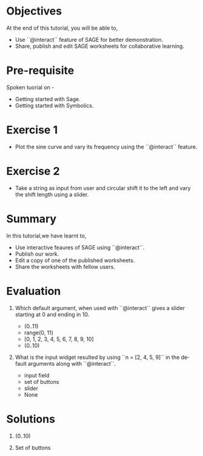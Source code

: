 #+LaTeX_CLASS: beamer
#+LaTeX_CLASS_OPTIONS: [presentation]
#+BEAMER_FRAME_LEVEL: 1

#+BEAMER_HEADER_EXTRA: \usetheme{Warsaw}\usecolortheme{default}\useoutertheme{infolines}\setbeamercovered{transparent}
#+COLUMNS: %45ITEM %10BEAMER_env(Env) %10BEAMER_envargs(Env Args) %4BEAMER_col(Col) %8BEAMER_extra(Extra)
#+PROPERTY: BEAMER_col_ALL 0.1 0.2 0.3 0.4 0.5 0.6 0.7 0.8 0.9 1.0 :ETC

#+LaTeX_CLASS: beamer
#+LaTeX_CLASS_OPTIONS: [presentation]

#+LaTeX_HEADER: \usepackage[english]{babel} \usepackage{ae,aecompl}
#+LaTeX_HEADER: \usepackage{mathpazo,courier,euler} \usepackage[scaled=.95]{helvet}

#+LaTeX_HEADER: \usepackage{listings}

#+LaTeX_HEADER:\lstset{language=Python, basicstyle=\ttfamily\bfseries,
#+LaTeX_HEADER:  commentstyle=\color{red}\itshape, stringstyle=\color{darkgreen},
#+LaTeX_HEADER:  showstringspaces=false, keywordstyle=\color{blue}\bfseries}

#+TITLE:    
#+AUTHOR:    FOSSEE
#+EMAIL:     
#+DATE:    

#+DESCRIPTION: 
#+KEYWORDS: 
#+LANGUAGE:  en
#+OPTIONS:   H:3 num:nil toc:nil \n:nil @:t ::t |:t ^:t -:t f:t *:t <:t
#+OPTIONS:   TeX:t LaTeX:nil skip:nil d:nil todo:nil pri:nil tags:not-in-toc

* 
#+begin_latex
\begin{center}
\vspace{12pt}
\textcolor{blue}{\huge Using Sage to teach}
\end{center}
\vspace{18pt}
\begin{center}
\vspace{10pt}
\includegraphics[scale=0.95]{../images/fossee-logo.png}\\
\vspace{5pt}
\scriptsize Developed by FOSSEE Team, IIT-Bombay. \\ 
\scriptsize Funded by National Mission on Education through ICT\\
\scriptsize  MHRD,Govt. of India\\
\includegraphics[scale=0.30]{../images/iitb-logo.png}\\
\end{center}
#+end_latex
* Objectives
 At the end of this tutorial, you will be able to,

 - Use ``@interact`` feature of SAGE for better demonstration.
 - Share, publish and edit SAGE worksheets for collaborative learning.
* Pre-requisite
  Spoken tuorial on -
  - Getting started with Sage.
  - Getting started with Symbolics.
* Exercise 1
- Plot the sine curve and vary its frequency using the ``@interact`` feature.
* Exercise 2
- Take a string as input from user and circular shift it to the left and
  vary the shift length using a slider.
* Summary
  In this tutorial,we have learnt to,

 - Use interactive feaures of SAGE using ``@interact``.
 - Publish our work.
 - Edit a copy of one of the published worksheets.
 - Share the worksheets with fellow users.
* Evaluation
 1. Which default argument, when used with ``@interact`` gives a slider 
    starting at 0 and ending in 10.

    - (0..11)
    - range(0, 11)
    - [0, 1, 2, 3, 4, 5, 6, 7, 8, 9, 10]
    - (0..10)

 2. What is the input widget resulted by using ``n = [2, 4, 5, 9]`` in the
    default arguments along with ``@interact``.

    - input field
    - set of buttons
    - slider
    - None
* Solutions
 1. (0..10)

 2. Set of buttons
* 
#+begin_latex
  \begin{block}{}
  \begin{center}
  \textcolor{blue}{\Large THANK YOU!} 
  \end{center}
  \end{block}
\begin{block}{}
  \begin{center}
    For more Information, visit our website\\
    \url{http://fossee.in/}
  \end{center}  
  \end{block}
#+end_latex


